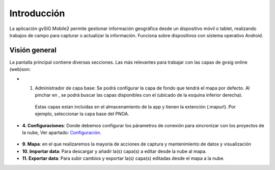 ============
Introducción
============

La aplicación gvSIG Mobile2 permite gestionar información geográfica desde un dispositivo móvil o tablet, realizando trabajos de campo para capturar o actualizar la información. Funciona sobre dispositivos con sistema operativo Android.

--------------
Visión general
--------------
La pantalla principal contiene diversas secciones. Las más relevantes para trabajar con las capas de gvsig online (web)son:

.. image:: ../images/gmobile_01.png
   :align: center
   
*  1. Administrador de capa base: Se podrá configurar la capa de fondo que tendrá el mapa por defecto. Al pinchar en |capa_base|, se podrá buscar las capas disponibles con el |plus| (ubicado de la esquina inferior derecha). 
     Estas capas estan incluidas en el almacenamiento de la app y tienen la extención (.mapurl). Por ejemplo, seleccionar la capa base del PNOA.

.. |capa_base| image:: ../images/boton_01.png
     
.. |plus| image:: ../images/boton_02.png  
     
.. image:: ../images/gmobile_02.png
   :align: center     

*  **4. Configuraciones**: Donde debemos configurar los párametros de conexión para sincronizar con los proyectos de la nube, Ver apartado: Configuración_.   
 
 .. _Configuración: https://demo.gvsigonline.com/docs/mobile/es/acceso_a_datos.html#configuracion 
 
*  **9. Mapa**: en el que realizaremos la mayoría de acciones de captura y mantenimiento de datos y visualización

*  **10. Importar data**: Para descargar y añadir la(s) capa(s) a editar desde la nube al mapa.

*  **11. Exportar data**: Para subir cambios y exportar la(s) capa(s) editadas desde el mapa a la nube.


